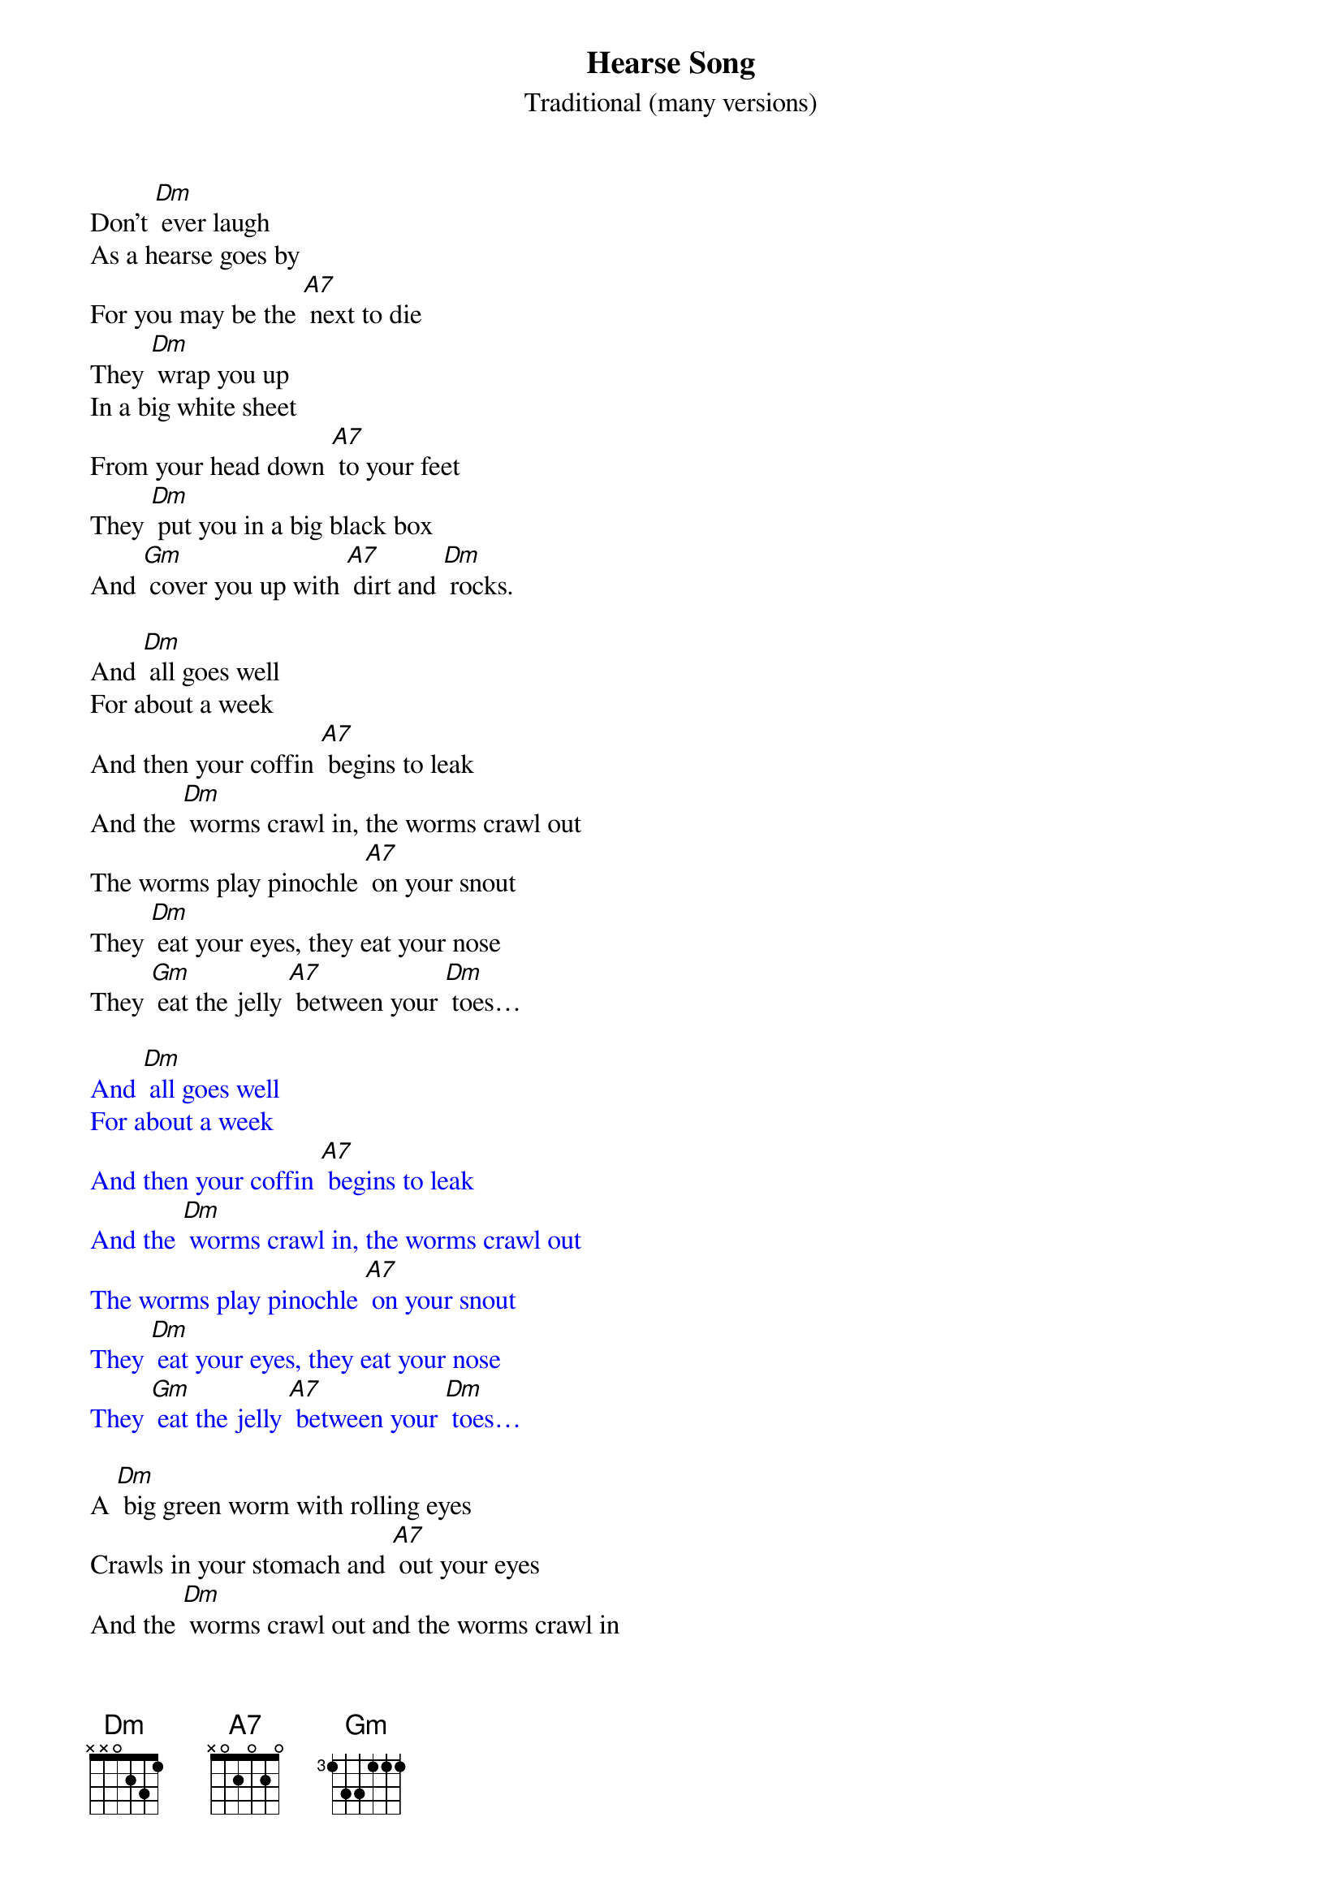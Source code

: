 {t: Hearse Song}
{st: Traditional (many versions)}

Don't [Dm] ever laugh
As a hearse goes by
For you may be the [A7] next to die
They [Dm] wrap you up
In a big white sheet
From your head down [A7] to your feet
They [Dm] put you in a big black box
And [Gm] cover you up with [A7] dirt and [Dm] rocks.

And [Dm] all goes well
For about a week
And then your coffin [A7] begins to leak
And the [Dm] worms crawl in, the worms crawl out
The worms play pinochle [A7] on your snout
They [Dm] eat your eyes, they eat your nose
They [Gm] eat the jelly [A7] between your [Dm] toes…

{textcolour: blue}
And [Dm] all goes well
For about a week
And then your coffin [A7] begins to leak
And the [Dm] worms crawl in, the worms crawl out
The worms play pinochle [A7] on your snout
They [Dm] eat your eyes, they eat your nose
They [Gm] eat the jelly [A7] between your [Dm] toes…
{textcolour}

A [Dm] big green worm with rolling eyes
Crawls in your stomach and [A7] out your eyes
And the [Dm] worms crawl out and the worms crawl in
The worms that crawl in are [A7] lean and thin
The [Dm] ones that crawl out are fat and stout
Your eyes fall in and your [A7] hair falls out
Your [Gm] brain comes tumbling [A7] down your [Dm] snout…

Your [Dm] stomach turns a slimy green
And pus comes out like [A7] whipping cream
You [Dm] spread it on a slice of bread (slower)
And [Gm] that's what you eat when [A7] you are [Dm] dead!

